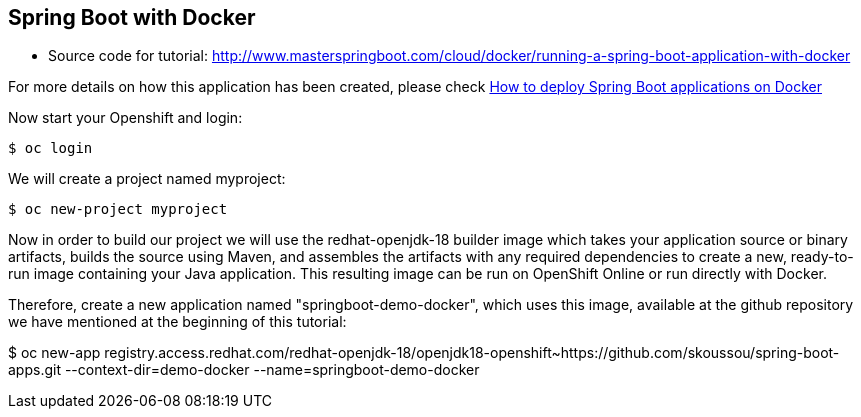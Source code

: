 == Spring Boot with Docker

* Source code for tutorial: http://www.masterspringboot.com/cloud/docker/running-a-spring-boot-application-with-docker

For more details on how this application has been created, please check  link:http://www.masterspringboot.com/cloud/docker/running-a-spring-boot-application-with-docker[How to deploy Spring Boot applications on Docker ]

Now start your Openshift and login:

	$ oc login 

We will create a project named myproject:

	$ oc new-project myproject


Now in order to build our project we will use the redhat-openjdk-18 builder image which takes your application source or binary artifacts, builds the source using Maven, and assembles the artifacts with any required dependencies to create a new, ready-to-run image containing your Java application. This resulting image can be run on OpenShift Online or run directly with Docker.

Therefore, create a new application named "springboot-demo-docker", which uses this image, available at the github repository we have mentioned at the beginning of this tutorial:

	
$ oc new-app registry.access.redhat.com/redhat-openjdk-18/openjdk18-openshift~https://github.com/skoussou/spring-boot-apps.git --context-dir=demo-docker --name=springboot-demo-docker
